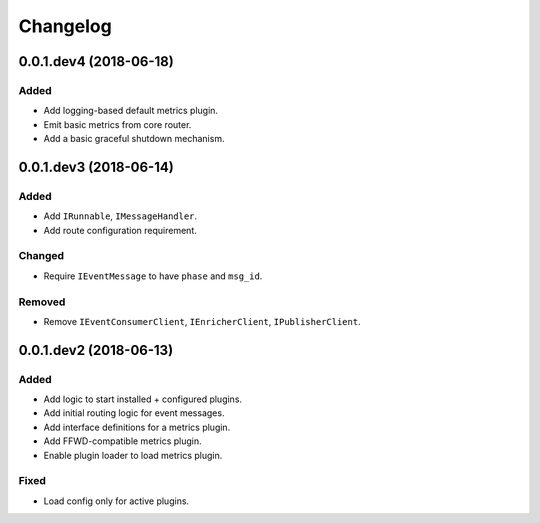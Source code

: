 Changelog
=========

0.0.1.dev4 (2018-06-18)
-----------------------

Added
~~~~~
* Add logging-based default metrics plugin.
* Emit basic metrics from core router.
* Add a basic graceful shutdown mechanism.


0.0.1.dev3 (2018-06-14)
-------------------------
Added
~~~~~
* Add ``IRunnable``, ``IMessageHandler``.
* Add route configuration requirement.

Changed
~~~~~~~
* Require ``IEventMessage`` to have ``phase`` and ``msg_id``.

Removed
~~~~~~~
* Remove ``IEventConsumerClient``, ``IEnricherClient``, ``IPublisherClient``.


0.0.1.dev2 (2018-06-13)
-------------------------
Added
~~~~~
* Add logic to start installed + configured plugins.
* Add initial routing logic for event messages.
* Add interface definitions for a metrics plugin.
* Add FFWD-compatible metrics plugin.
* Enable plugin loader to load metrics plugin.

Fixed
~~~~~
* Load config only for active plugins.
